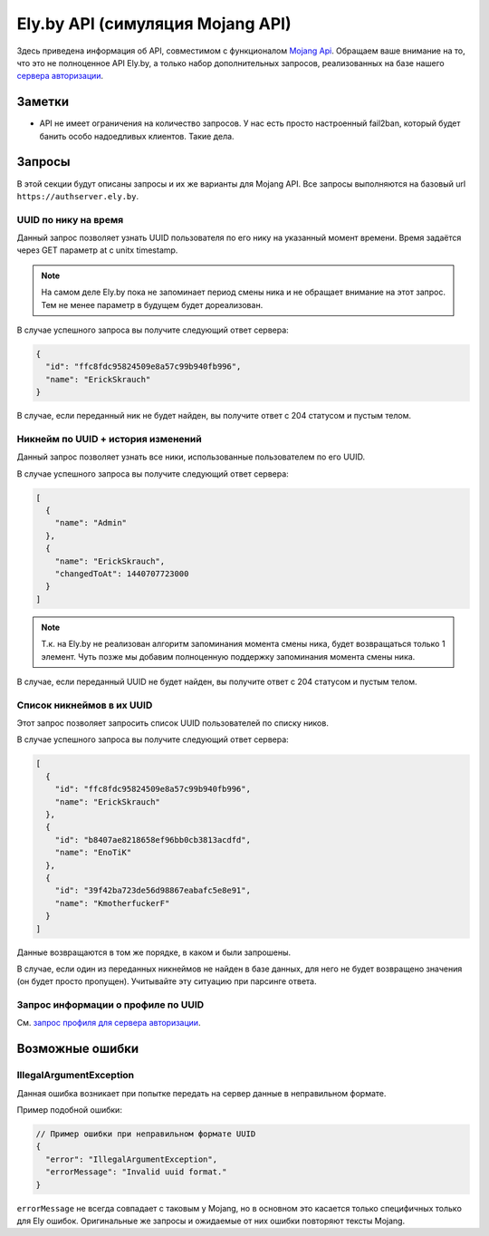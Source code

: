 Ely.by API (симуляция Mojang API)
---------------------------------

Здесь приведена информация об API, совместимом с функционалом `Mojang Api <http://wiki.vg/Mojang_API>`_. Обращаем ваше
внимание на то, что это не полноценное API Ely.by, а только набор дополнительных запросов, реализованных на базе нашего
`сервера авторизации </minecraft-auth.html>`_.

Заметки
=======

* API не имеет ограничения на количество запросов. У нас есть просто настроенный fail2ban, который будет банить особо
  надоедливых клиентов. Такие дела.

Запросы
=======

В этой секции будут описаны запросы и их же варианты для Mojang API. Все запросы выполняются на базовый url
``https://authserver.ely.by``.

UUID по нику на время
~~~~~~~~~~~~~~~~~~~~~

Данный запрос позволяет узнать UUID пользователя по его нику на указанный момент времени. Время задаётся через GET
параметр at с unitx timestamp.

.. note:: На самом деле Ely.by пока не запоминает период смены ника и не обращает внимание на этот запрос. Тем не менее
          параметр в будущем будет дореализован.

.. function:: GET /api/users/profiles/minecraft/{username}

   Где username - искомый ник пользователя. Он может быть передан в любом регистре (В Mojang API только строгое
   совпадение).

   Обратите так же внимание, что параметры legacy и demo никогда не будут возвращены, т.к. эти параметры не имеют в Ely
   альтернативы и специфичны только для сервисов Mojang.

В случае успешного запроса вы получите следующий ответ сервера:

.. code-block:: javascript

   {
     "id": "ffc8fdc95824509e8a57c99b940fb996",
     "name": "ErickSkrauch"
   }

В случае, если переданный ник не будет найден, вы получите ответ с 204 статусом и пустым телом.

Никнейм по UUID + история изменений
~~~~~~~~~~~~~~~~~~~~~~~~~~~~~~~~~~~

Данный запрос позволяет узнать все ники, использованные пользователем по его UUID.

.. function:: GET /api/user/profiles/{uuid}/names

   Где uuid - валиданый UUID. Валидным будет считаться UUID, написанный через дефисы или без них. В случае передачи
   невалидной строки, будет возвращён IllegalArgumentException_ с сообщением ``"Invalid uuid format."``.

В случае успешного запроса вы получите следующий ответ сервера:

.. code-block:: javascript

   [
     {
       "name": "Admin"
     },
     {
       "name": "ErickSkrauch",
       "changedToAt": 1440707723000
     }
   ]

.. note:: Т.к. на Ely.by не реализован алгоритм запоминания момента смены ника, будет возвращаться только 1 элемент.
          Чуть позже мы добавим полноценную поддержку запоминания момента смены ника.

В случае, если переданный UUID не будет найден, вы получите ответ с 204 статусом и пустым телом.

Список никнеймов в их UUID
~~~~~~~~~~~~~~~~~~~~~~~~~~

Этот запрос позволяет запросить список UUID пользователей по списку ников.

.. function:: POST /api/profiles/minecraft

   В теле запроса или POST параметрах необходимо передать валидный JSON массив искомых ников.

   В массиве должно быть не более 100 ников, в противном случае будет возвращён IllegalArgumentException_ с сообщением
   ``"Not more that 100 profile name per call is allowed."``. В случае, если переданная строка окажется невалидным
   JSON объектом, будет возвращёно это же исключение, только с текстом ``"Passed array of profile names is an invalid
   JSON string."``.

   Пример тела запроса:

   .. code-block:: javascript

      ["ErickSkrauch", "EnoTiK", "KmotherfuckerF"]

В случае успешного запроса вы получите следующий ответ сервера:

.. code-block:: javascript

   [
     {
       "id": "ffc8fdc95824509e8a57c99b940fb996",
       "name": "ErickSkrauch"
     },
     {
       "id": "b8407ae8218658ef96bb0cb3813acdfd",
       "name": "EnoTiK"
     },
     {
       "id": "39f42ba723de56d98867eabafc5e8e91",
       "name": "KmotherfuckerF"
     }
   ]

Данные возвращаются в том же порядке, в каком и были запрошены.

В случае, если один из переданных никнеймов не найден в базе данных, для него не будет возвращено значения (он будет
просто пропущен). Учитывайте эту ситуацию при парсинге ответа.

Запрос информации о профиле по UUID
~~~~~~~~~~~~~~~~~~~~~~~~~~~~~~~~~~~

См. `запрос профиля для сервера авторизации <minecraft-auth.html#profile-request>`_.

Возможные ошибки
================

.. _IllegalArgumentException:

IllegalArgumentException
~~~~~~~~~~~~~~~~~~~~~~~~

Данная ошибка возникает при попытке передать на сервер данные в неправильном формате.

Пример подобной ошибки:

.. code-block:: javascript

   // Пример ошибки при неправильном формате UUID
   {
     "error": "IllegalArgumentException",
     "errorMessage": "Invalid uuid format."
   }

``errorMessage`` не всегда совпадает с таковым у Mojang, но в основном это касается только специфичных только для Ely
ошибок. Оригинальные же запросы и ожидаемые от них ошибки повторяют тексты Mojang.
